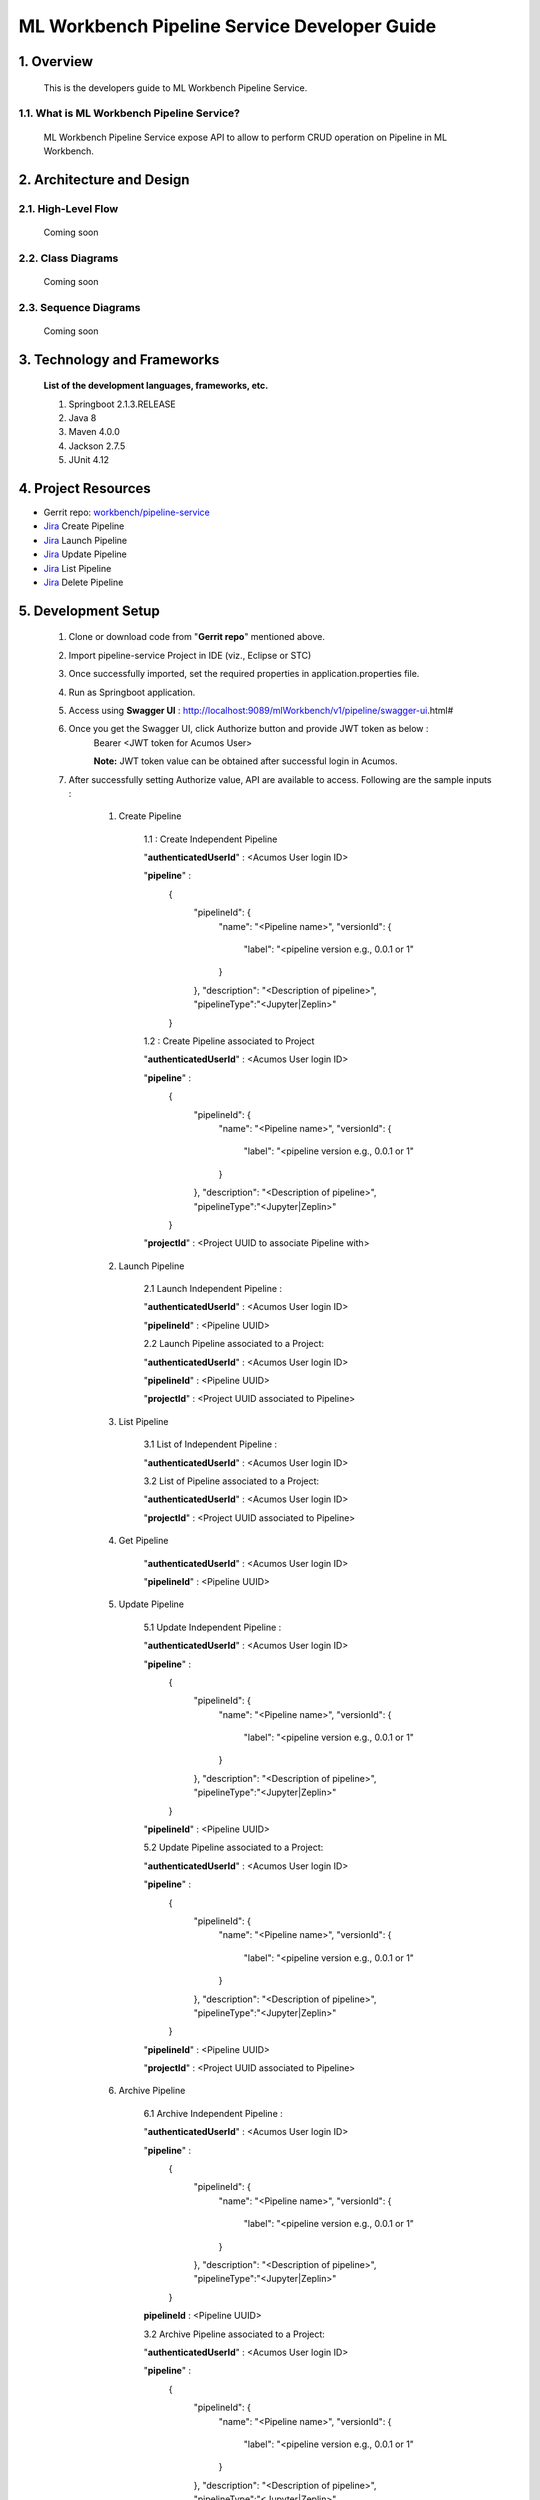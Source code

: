 .. ===============LICENSE_START=======================================================
.. Acumos
.. ===================================================================================
.. Copyright (C) 2019 AT&T Intellectual Property & Tech Mahindra. All rights reserved.
.. ===================================================================================
.. This Acumos documentation file is distributed by AT&T and Tech Mahindra
.. under the Creative Commons Attribution 4.0 International License (the "License");
.. you may not use this file except in compliance with the License.
.. You may obtain a copy of the License at
..  
..      http://creativecommons.org/licenses/by/4.0
..  
.. This file is distributed on an "AS IS" BASIS,
.. WITHOUT WARRANTIES OR CONDITIONS OF ANY KIND, either express or implied.
.. See the License for the specific language governing permissions and
.. limitations under the License.
.. ===============LICENSE_END=========================================================

=================================================
ML Workbench Pipeline Service Developer Guide
=================================================

1.	Overview 
=================

         This is the developers guide to ML Workbench Pipeline Service.
		 
1.1. What is ML Workbench Pipeline Service\?
---------------------------------------------

	ML Workbench Pipeline Service expose API to allow to perform CRUD operation on Pipeline in ML Workbench.
	
2.	Architecture and Design 
=================================

2.1. High-Level Flow
----------------------
	Coming soon 

2.2. Class Diagrams
----------------------
	Coming soon 

2.3. Sequence Diagrams
--------------------------
	Coming soon
	
3. Technology and Frameworks
=============================
  **List of the development languages, frameworks, etc.**

  #. Springboot 2.1.3.RELEASE
  #. Java 8
  #. Maven 4.0.0
  #. Jackson 2.7.5
  #. JUnit 4.12
  
4.	Project Resources
==========================

- Gerrit repo: `workbench/pipeline-service <https://gerrit.acumos.org/r/#/admin/projects/workbench>`_
- `Jira <https://jira.acumos.org/browse/ACUMOS-2504>`_  Create Pipeline
- `Jira <https://jira.acumos.org/browse/ACUMOS-2505>`_  Launch Pipeline
- `Jira <https://jira.acumos.org/browse/ACUMOS-2506>`_  Update Pipeline
- `Jira <https://jira.acumos.org/browse/ACUMOS-2507>`_  List Pipeline
- `Jira <https://jira.acumos.org/browse/ACUMOS-2508>`_  Delete Pipeline

5. Development Setup
=====================

	1. Clone or download code from "**Gerrit repo**" mentioned above. 
	
	2. Import pipeline-service Project in IDE (viz., Eclipse or STC)
	
	3. Once successfully imported, set the required properties in application.properties file. 
	
	4. Run as Springboot application. 
	
	5. Access using **Swagger UI** : http://localhost:9089/mlWorkbench/v1/pipeline/swagger-ui.html#
	
	6. Once you get the Swagger UI, click Authorize button and provide JWT token as below : 
		Bearer <JWT token for Acumos User>
		
		**Note:** JWT token value can be obtained after successful login in Acumos.
		
	7. After successfully setting Authorize value, API are available to access.  Following are the sample inputs : 
	
		1. Create Pipeline
		
			1.1 : Create Independent Pipeline
			
			"**authenticatedUserId**" : <Acumos User login ID>
			
			"**pipeline**" :
				{
					  "pipelineId": {
						"name": "<Pipeline name>",
						"versionId": {
						  "label": "<pipeline version e.g., 0.0.1 or 1"
						}
					  },
					  "description": "<Description of pipeline>",
					  "pipelineType":"<Jupyter|Zeplin>"
				}
			
			1.2 : Create Pipeline associated to Project 
			
			"**authenticatedUserId**" : <Acumos User login ID>
			
			"**pipeline**" :
				{
					  "pipelineId": {
						"name": "<Pipeline name>",
						"versionId": {
						  "label": "<pipeline version e.g., 0.0.1 or 1"
						}
					  },
					  "description": "<Description of pipeline>",
					  "pipelineType":"<Jupyter|Zeplin>"
				}
			
			"**projectId**" : <Project UUID to associate Pipeline with>			
			
		2. Launch Pipeline 
			
			2.1 Launch Independent Pipeline : 
			
			"**authenticatedUserId**" : <Acumos User login ID>
			
			"**pipelineId**" : <Pipeline UUID>
			
			2.2 Launch Pipeline associated to a Project: 
			
			"**authenticatedUserId**" : <Acumos User login ID>
			
			"**pipelineId**" : <Pipeline UUID>
			
			"**projectId**" : <Project UUID associated to Pipeline>	
			
		3. List Pipeline
			
			3.1 List of Independent Pipeline : 
			
			"**authenticatedUserId**" : <Acumos User login ID>
			
			3.2 List of Pipeline associated to a Project: 
			
			"**authenticatedUserId**" : <Acumos User login ID>
			
			"**projectId**" : <Project UUID associated to Pipeline>	
			
		
		4. Get Pipeline 
		
			"**authenticatedUserId**" : <Acumos User login ID>
			
			"**pipelineId**" : <Pipeline UUID>
			
		
		5. Update Pipeline 
		
			5.1 Update Independent Pipeline : 
			
			"**authenticatedUserId**" : <Acumos User login ID>
			
			"**pipeline**" :
				{
					  "pipelineId": {
						"name": "<Pipeline name>",
						"versionId": {
						  "label": "<pipeline version e.g., 0.0.1 or 1"
						}
					  },
					  "description": "<Description of pipeline>",
					  "pipelineType":"<Jupyter|Zeplin>"
				}
			
			"**pipelineId**" : <Pipeline UUID>
			
			5.2 Update Pipeline associated to a Project: 
			
			"**authenticatedUserId**" : <Acumos User login ID>
			
			"**pipeline**" :
				{
					  "pipelineId": {
						"name": "<Pipeline name>",
						"versionId": {
						  "label": "<pipeline version e.g., 0.0.1 or 1"
						}
					  },
					  "description": "<Description of pipeline>",
					  "pipelineType":"<Jupyter|Zeplin>"
				}
			
			"**pipelineId**" : <Pipeline UUID>
			
			"**projectId**" : <Project UUID associated to Pipeline>
		
		6. Archive Pipeline 
		
			6.1 Archive Independent Pipeline : 
			
			"**authenticatedUserId**" : <Acumos User login ID>
			
			"**pipeline**" :
				{
					  "pipelineId": {
						"name": "<Pipeline name>",
						"versionId": {
						  "label": "<pipeline version e.g., 0.0.1 or 1"
						}
					  },
					  "description": "<Description of pipeline>",
					  "pipelineType":"<Jupyter|Zeplin>"
				}
			
			**pipelineId** : <Pipeline UUID>
			
			3.2 Archive Pipeline associated to a Project: 
			
			"**authenticatedUserId**" : <Acumos User login ID>
			
			"**pipeline**" :
				{
					  "pipelineId": {
						"name": "<Pipeline name>",
						"versionId": {
						  "label": "<pipeline version e.g., 0.0.1 or 1"
						}
					  },
					  "description": "<Description of pipeline>",
					  "pipelineType":"<Jupyter|Zeplin>"
				}
			
			"**pipelineId**" : <Pipeline UUID>
			
			"**projectId**" : <Project UUID associated to Pipeline>